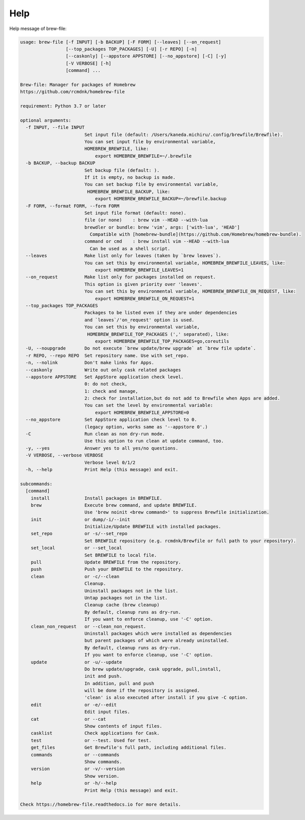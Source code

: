 Help
====

Help message of brew-file:

.. code-block:: none

    usage: brew-file [-f INPUT] [-b BACKUP] [-F FORM] [--leaves] [--on_request]
                     [--top_packages TOP_PACKAGES] [-U] [-r REPO] [-n]
                     [--caskonly] [--appstore APPSTORE] [--no_appstore] [-C] [-y]
                     [-V VERBOSE] [-h]
                     [command] ...
    
    Brew-file: Manager for packages of Homebrew
    https://github.com/rcmdnk/homebrew-file
    
    requirement: Python 3.7 or later
    
    optional arguments:
      -f INPUT, --file INPUT
                            Set input file (default: /Users/kaneda.michiru/.config/brewfile/Brewfile).
                            You can set input file by environmental variable,
                            HOMEBREW_BREWFILE, like:
                                export HOMEBREW_BREWFILE=~/.brewfile
      -b BACKUP, --backup BACKUP
                            Set backup file (default: ).
                            If it is empty, no backup is made.
                            You can set backup file by environmental variable,
                             HOMEBREW_BREWFILE_BACKUP, like:
                                export HOMEBREW_BREWFILE_BACKUP=~/brewfile.backup
      -F FORM, --format FORM, --form FORM
                            Set input file format (default: none).
                            file (or none)    : brew vim --HEAD --with-lua
                            brewdler or bundle: brew 'vim', args: ['with-lua', 'HEAD']
                              Compatible with [homebrew-bundle](https://github.com/Homebrew/homebrew-bundle).
                            command or cmd    : brew install vim --HEAD --with-lua
                              Can be used as a shell script.
      --leaves              Make list only for leaves (taken by `brew leaves`).
                            You can set this by environmental variable, HOMEBREW_BREWFILE_LEAVES, like:
                                export HOMEBREW_BREWFILE_LEAVES=1
      --on_request          Make list only for packages installed on request.
                            This option is given priority over 'leaves'.
                            You can set this by environmental variable, HOMEBREW_BREWFILE_ON_REQUEST, like:
                                export HOMEBREW_BREWFILE_ON_REQUEST=1
      --top_packages TOP_PACKAGES
                            Packages to be listed even if they are under dependencies
                            and `leaves`/'on_request' option is used.
                            You can set this by environmental variable,
                             HOMEBREW_BREWFILE_TOP_PACKAGES (',' separated), like:
                                export HOMEBREW_BREWFILE_TOP_PACKAGES=go,coreutils
      -U, --noupgrade       Do not execute `brew update/brew upgrade` at `brew file update`.
      -r REPO, --repo REPO  Set repository name. Use with set_repo.
      -n, --nolink          Don't make links for Apps.
      --caskonly            Write out only cask related packages
      --appstore APPSTORE   Set AppStore application check level.
                            0: do not check,
                            1: check and manage,
                            2: check for installation,but do not add to Brewfile when Apps are added.
                            You can set the level by environmental variable:
                                export HOMEBREW_BREWFILE_APPSTORE=0
      --no_appstore         Set AppStore application check level to 0.
                            (legacy option, works same as '--appstore 0'.)
      -C                    Run clean as non dry-run mode.
                            Use this option to run clean at update command, too.
      -y, --yes             Answer yes to all yes/no questions.
      -V VERBOSE, --verbose VERBOSE
                            Verbose level 0/1/2
      -h, --help            Print Help (this message) and exit.
    
    subcommands:
      [command]
        install             Install packages in BREWFILE.
        brew                Execute brew command, and update BREWFILE.
                            Use 'brew noinit <brew command>' to suppress Brewfile initialization.
        init                or dump/-i/--init
                            Initialize/Update BREWFILE with installed packages.
        set_repo            or -s/--set_repo
                            Set BREWFILE repository (e.g. rcmdnk/Brewfile or full path to your repository).
        set_local           or --set_local
                            Set BREWFILE to local file.
        pull                Update BREWFILE from the repository.
        push                Push your BREWFILE to the repository.
        clean               or -c/--clean
                            Cleanup.
                            Uninstall packages not in the list.
                            Untap packages not in the list.
                            Cleanup cache (brew cleanup)
                            By default, cleanup runs as dry-run.
                            If you want to enforce cleanup, use '-C' option.
        clean_non_request   or --clean_non_request.
                            Uninstall packages which were installed as dependencies
                            but parent packages of which were already uninstalled.
                            By default, cleanup runs as dry-run.
                            If you want to enforce cleanup, use '-C' option.
        update              or -u/--update
                            Do brew update/upgrade, cask upgrade, pull,install,
                            init and push.
                            In addition, pull and push
                            will be done if the repository is assigned.
                            'clean' is also executed after install if you give -C option.
        edit                or -e/--edit
                            Edit input files.
        cat                 or --cat
                            Show contents of input files.
        casklist            Check applications for Cask.
        test                or --test. Used for test.
        get_files           Get Brewfile's full path, including additional files.
        commands            or --commands
                            Show commands.
        version             or -v/--version
                            Show version.
        help                or -h/--help
                            Print Help (this message) and exit.
    
    Check https://homebrew-file.readthedocs.io for more details.
